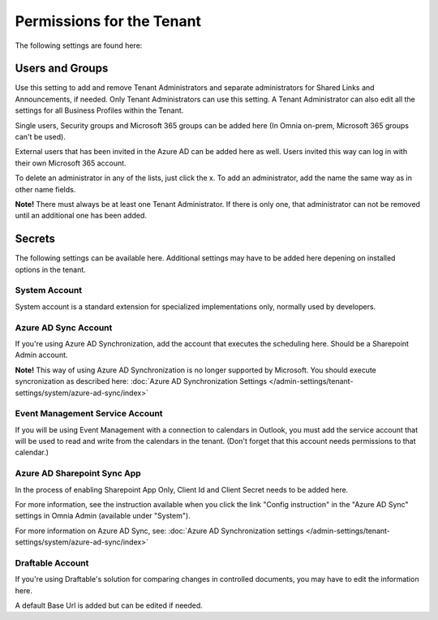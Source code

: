 Permissions for the Tenant
============================

The following settings are found here:

.. image:: security-tenant-new2.png

Users and Groups
*******************
Use this setting to add and remove Tenant Administrators and separate administrators for Shared Links and Announcements, if needed. Only Tenant Administrators can use this setting. A Tenant Administrator can also edit all the settings for all Business Profiles within the Tenant. 

Single users, Security groups and Microsoft 365 groups can be added here (In Omnia on-prem, Microsoft 365 groups can't be used). 

External users that has been invited in the Azure AD can be added here as well. Users invited this way can log in with their own Microsoft 365 account.

.. image:: tenant-permissions-new3.png

To delete an administrator in any of the lists, just click the x. To add an administrator, add the name the same way as in other name fields.

**Note!** There must always be at least one Tenant Administrator. If there is only one, that administrator can not be removed until an additional one has been added.

Secrets
********
The following settings can be available here. Additional settings may have to be added here depening on installed options in the tenant.

.. image:: tenant-secrets-new.png

System Account
------------------
System account is a standard extension for specialized implementations only, normally used by developers.

.. image:: tenant-secrets-system-url-new.png

Azure AD Sync Account
-----------------------
If you're using Azure AD Synchronization, add the account that executes the scheduling here. Should be a Sharepoint Admin account.

.. image:: tenant-secrets-sync-url-new.png

**Note!** This way of using Azure AD Synchronization is no longer supported by Microsoft. You should execute syncronization as described here: :doc:`Azure AD Synchronization Settings </admin-settings/tenant-settings/system/azure-ad-sync/index>`

Event Management Service Account
----------------------------------

If you will be using Event Management with a connection to calendars in Outlook, you must add the service account that will be used to read and write from the calendars in the tenant. (Don't forget that this account needs permissions to that calendar.)

.. image:: tenant-secrets-event-url-new.png

Azure AD Sharepoint Sync App
-------------------------------
In the process of enabling Sharepoint App Only, Client Id and Client Secret needs to be added here.

.. image:: sharepoint-sync-app.png

For more information, see the instruction available when you click the link "Config instruction" in the "Azure AD Sync" settings in Omnia Admin (available under "System").

For more information on Azure AD Sync, see: :doc:`Azure AD Synchronization settings </admin-settings/tenant-settings/system/azure-ad-sync/index>`

Draftable Account
---------------------
If you're using Draftable's solution for comparing changes in controlled documents, you may have to edit the information here.

.. image:: secrets-draftable.png

A default Base Url is added but can be edited if needed. 

